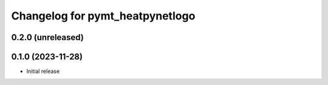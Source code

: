 Changelog for pymt_heatpynetlogo
================================

0.2.0 (unreleased)
-------------------


0.1.0 (2023-11-28)
------------------

- Initial release

